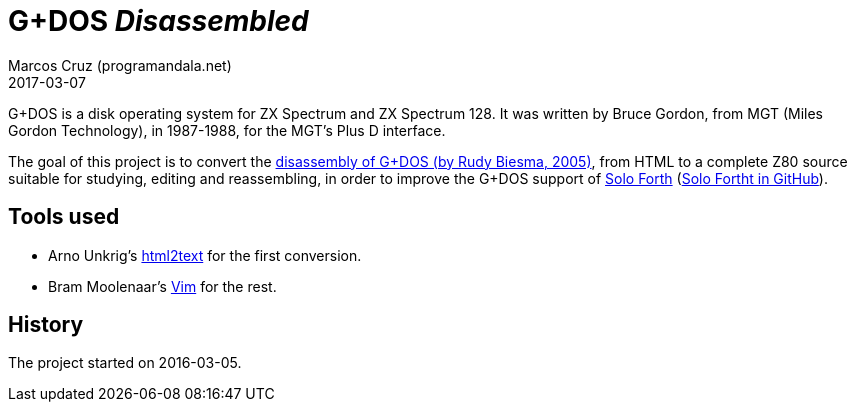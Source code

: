 = G+DOS _Disassembled_
:revdate: 2017-03-07
:author: Marcos Cruz (programandala.net)

G+DOS is a disk operating system for ZX Spectrum and ZX Spectrum 128.
It was written by Bruce Gordon, from MGT (Miles Gordon Technology), in
1987-1988, for the MGT's Plus D interface.

The goal of this project is to convert the
http://www.biehold.nl/rudy/plusd/plusd.htm[disassembly of G+DOS (by
Rudy Biesma, 2005)], from HTML to a complete Z80 source suitable for
studying, editing and reassembling, in order to improve the G+DOS
support of http://programandala.net/en.program.solo_forth.html[Solo
Forth] (http://github.com/programandala-net/solo-forth[Solo Fortht in
GitHub]).

== Tools used

- Arno Unkrig's http://www.mbayer.de/html2text/files.shtml[html2text]
for the first conversion.
- Bram Moolenaar's http://vim.org/[Vim] for the rest.

== History

The project started on 2016-03-05.
